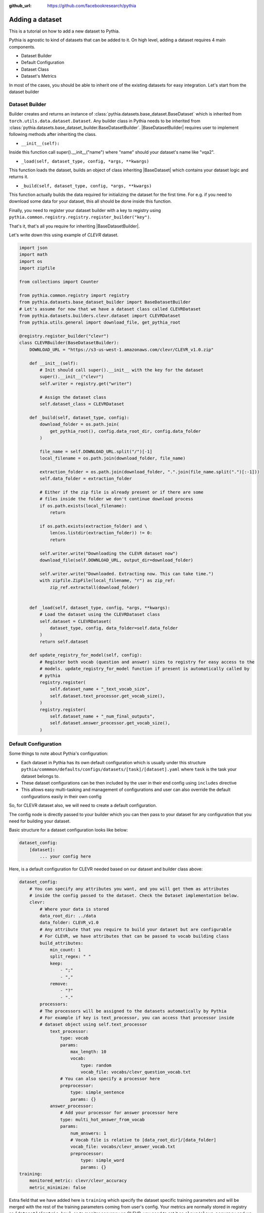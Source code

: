 :github_url: https://github.com/facebookresearch/pythia

################
Adding a dataset
################

This is a tutorial on how to add a new dataset to Pythia.

Pythia is agnostic to kind of datasets that can be added to it. On high level, adding a dataset requires 4 main components.

- Dataset Builder
- Default Configuration
- Dataset Class
- Dataset's Metrics

In most of the cases, you should be able to inherit one of the existing datasets for easy integration. Let's start from the dataset builder


Dataset Builder
===============

Builder creates and returns an instance of :class:`pythia.datasets.base_dataset.BaseDataset` which is inherited from ``torch.utils.data.dataset.Dataset``.
Any builder class in Pythia needs to be inherited from :class:`pythia.datasets.base_dataset_builder.BaseDatasetBuilder`. |BaseDatasetBuilder| requires
user to implement following methods after inheriting the class.

- ``__init__(self):``

Inside this function call super().__init__("name") where "name" should your dataset's name like "vqa2".

- ``_load(self, dataset_type, config, *args, **kwargs)``

This function loads the dataset, builds an object of class inheriting |BaseDataset| which contains your dataset logic and returns it.

- ``_build(self, dataset_type, config, *args, **kwargs)``

This function actually builds the data required for initializing the dataset for the first time. For e.g. if you need to download some data for your dataset, this
all should be done inside this function.

Finally, you need to register your dataset builder with a key to registry using ``pythia.common.registry.registry.register_builder("key")``.

That's it, that's all you require for inheriting |BaseDatasetBuilder|.

Let's write down this using example of *CLEVR* dataset.

.. code-block:: python

    import json
    import math
    import os
    import zipfile

    from collections import Counter

    from pythia.common.registry import registry
    from pythia.datasets.base_dataset_builder import BaseDatasetBuilder
    # Let's assume for now that we have a dataset class called CLEVRDataset
    from pythia.datasets.builders.clevr.dataset import CLEVRDataset
    from pythia.utils.general import download_file, get_pythia_root

    @registry.register_builder("clevr")
    class CLEVRBuilder(BaseDatasetBuilder):
        DOWNLOAD_URL = "https://s3-us-west-1.amazonaws.com/clevr/CLEVR_v1.0.zip"

        def __init__(self):
            # Init should call super().__init__ with the key for the dataset
            super().__init__("clevr")
            self.writer = registry.get("writer")

            # Assign the dataset class
            self.dataset_class = CLEVRDataset

        def _build(self, dataset_type, config):
            download_folder = os.path.join(
                get_pythia_root(), config.data_root_dir, config.data_folder
            )

            file_name = self.DOWNLOAD_URL.split("/")[-1]
            local_filename = os.path.join(download_folder, file_name)

            extraction_folder = os.path.join(download_folder, ".".join(file_name.split(".")[:-1]))
            self.data_folder = extraction_folder

            # Either if the zip file is already present or if there are some
            # files inside the folder we don't continue download process
            if os.path.exists(local_filename):
                return

            if os.path.exists(extraction_folder) and \
                len(os.listdir(extraction_folder)) != 0:
                return

            self.writer.write("Downloading the CLEVR dataset now")
            download_file(self.DOWNLOAD_URL, output_dir=download_folder)

            self.writer.write("Downloaded. Extracting now. This can take time.")
            with zipfile.ZipFile(local_filename, "r") as zip_ref:
                zip_ref.extractall(download_folder)


        def _load(self, dataset_type, config, *args, **kwargs):
            # Load the dataset using the CLEVRDataset class
            self.dataset = CLEVRDataset(
                dataset_type, config, data_folder=self.data_folder
            )
            return self.dataset

        def update_registry_for_model(self, config):
            # Register both vocab (question and answer) sizes to registry for easy access to the
            # models. update_registry_for_model function if present is automatically called by
            # pythia
            registry.register(
                self.dataset_name + "_text_vocab_size",
                self.dataset.text_processor.get_vocab_size(),
            )
            registry.register(
                self.dataset_name + "_num_final_outputs",
                self.dataset.answer_processor.get_vocab_size(),
            )

Default Configuration
=====================

Some things to note about Pythia's configuration:

- Each dataset in Pythia has its own default configuration which is usually under this structure
  ``pythia/commmon/defaults/configs/datasets/[task]/[dataset].yaml`` where ``task`` is the task your dataset belongs to.
- These dataset configurations can be then included by the user in their end config using ``includes`` directive
- This allows easy multi-tasking and management of configurations and user can also override the default configurations
  easily in their own config

So, for CLEVR dataset also, we will need to create a default configuration.

The config node is directly passed to your builder which you can then pass to your dataset for any configuration that you need
for building your dataset.

Basic structure for a dataset configuration looks like below:

.. code-block:: yaml

    dataset_config:
        [dataset]:
            ... your config here

.. note:

    ``processors`` in your dataset configuration are directly converted to attributes based on the key and are
    automatically initialized with parameters mentioned in the config.

Here, is a default configuration for CLEVR needed based on our dataset and builder class above:

.. code-block:: yaml

    dataset_config:
        # You can specify any attributes you want, and you will get them as attributes
        # inside the config passed to the dataset. Check the Dataset implementation below.
        clevr:
            # Where your data is stored
            data_root_dir: ../data
            data_folder: CLEVR_v1.0
            # Any attribute that you require to build your dataset but are configurable
            # For CLEVR, we have attributes that can be passed to vocab building class
            build_attributes:
                min_count: 1
                split_regex: " "
                keep:
                    - ";"
                    - ","
                remove:
                    - "?"
                    - "."
            processors:
            # The processors will be assigned to the datasets automatically by Pythia
            # For example if key is text_processor, you can access that processor inside
            # dataset object using self.text_processor
                text_processor:
                    type: vocab
                    params:
                        max_length: 10
                        vocab:
                            type: random
                            vocab_file: vocabs/clevr_question_vocab.txt
                    # You can also specify a processor here
                    preprocessor:
                        type: simple_sentence
                        params: {}
                answer_processor:
                    # Add your processor for answer processor here
                    type: multi_hot_answer_from_vocab
                    params:
                        num_answers: 1
                        # Vocab file is relative to [data_root_dir]/[data_folder]
                        vocab_file: vocabs/clevr_answer_vocab.txt
                        preprocessor:
                            type: simple_word
                            params: {}
    training:
        monitored_metric: clevr/clevr_accuracy
        metric_minimize: false


Extra field that we have added here is ``training`` which specify the dataset specific training parameters and will
be merged with the rest of the training parameters coming from user's config. Your metrics are normally stored in registry as
``[dataset]/[metric_key]``, so to monitor accuracy on CLEVR, you need to set it as ``clevr/clevr_accuracy`` and we need to maximize it,
we set ``metric_minimize`` to ``false``.

.. note:

    Since, in v0.3, models are expected to return the metrics, so these attributes will also need to be specified by the user
    in future based on the metrics they are optimizing. Thus, in future warnings, these will move to user configs for models.

For processors, check :class:`pythia.datasets.processors` to understand how to create a processor and different processors that are
already available in Pythia.

Dataset Class
=============

Next step is to actually build a dataset class which inherits |BaseDataset| so it can interact with PyTorch
dataloaders. Follow the steps below to inherit and create your dataset's class.

- Inherit :class:`pythia.datasets.base_dataset.BaseDataset`
- Implement ``__init__(self, dataset_type, config)``. Call parent's init using ``super().__init__("name", dataset_type, config)``
  where "name" is the string representing the name of your dataset.
- Implement ``get_item(self, idx)``, our replacement for normal ``__getitem__(self, idx)`` you would implement for a torch dataset. This needs to
  return an object of class :class:Sample.
- Implement ``__len__(self)`` method, which represents size of your dataset.
- [Optional] Implement ``load_item(self, idx)`` if you need to load something or do something else with data and then call it inside ``get_item``.

.. note:

    Actual implementation of the dataset might differ due to support for distributed training.

.. code-block:: python

    import os
    import json

    import numpy as np
    import torch

    from PIL import Image

    from pythia.common.registry import registry
    from pythia.common.sample import Sample
    from pythia.datasets.base_dataset import BaseDataset
    from pythia.utils.general import get_pythia_root
    from pythia.utils.text import VocabFromText, tokenize


    class CLEVRDataset(BaseDataset):
        def __init__(self, dataset_type, config, data_folder=None, *args, **kwargs):
            super().__init__("clevr", dataset_type, config)
            self._data_folder = data_folder
            self._data_root_dir = os.path.join(get_pythia_root(), config.data_root_dir)

            if not self._data_folder:
                self._data_folder = os.path.join(self._data_root_dir, config.data_folder)

            if not os.path.exists(self._data_folder):
                raise RuntimeError(
                    "Data folder {} for CLEVR is not present".format(self._data_folder)
                )

            # Check if the folder was actually extracted in the subfolder
            if config.data_folder in os.listdir(self._data_folder):
                self._data_folder = os.path.join(self._data_folder, config.data_folder)

            if len(os.listdir(self._data_folder)) == 0:
                raise RuntimeError("CLEVR dataset folder is empty")

            self._load()

        def _load(self):
            self.image_path = os.path.join(self._data_folder, "images", self._dataset_type)

            with open(
                os.path.join(
                    self._data_folder,
                    "questions",
                    "CLEVR_{}_questions.json".format(self._dataset_type),
                )
            ) as f:
                self.questions = json.load(f)["questions"]
                self._build_vocab(self.questions, "question")
                self._build_vocab(self.questions, "answer")

        def __len__(self):
            # __len__ tells how many samples are there
            return len(self.questions)

        def _get_vocab_path(self, attribute):
            return os.path.join(
                self._data_root_dir, "vocabs",
                "{}_{}_vocab.txt".format(self._name, attribute)
            )

        def _build_vocab(self, questions, attribute):
            # This function builds vocab for questions and answers but not required for the
            # tutorial
            ...

        def get_item(self, idx):
            # Get item is like your normal __getitem__ in PyTorch Dataset. Based on id
            # return a sample. Check VQA2Dataset implementation if you want to see how
            # to do caching in Pythia
            data = self.questions[idx]

            # Each call to get_item from dataloader returns a Sample class object which
            # collated by our special batch collator to a SampleList which is basically
            # a attribute based batch in layman terms
            current_sample = Sample()

            question = data["question"]
            tokens = tokenize(question, keep=[";", ","], remove=["?", "."])

            # This processors are directly assigned as attributes to dataset based on the config
            # we created above
            processed = self.text_processor({"tokens": tokens})
            # Add the question as text attribute to the sample
            current_sample.text = processed["text"]

            processed = self.answer_processor({"answers": [data["answer"]]})
            # Now add answers and then the targets. We normally use "targets" for what
            # should be the final output from the model in Pythia
            current_sample.answers = processed["answers"]
            current_sample.targets = processed["answers_scores"]

            image_path = os.path.join(self.image_path, data["image_filename"])
            image = np.true_divide(Image.open(image_path).convert("RGB"), 255)
            image = image.astype(np.float32)
            # Process and add image as a tensor
            current_sample.image = torch.from_numpy(image.transpose(2, 0, 1))

            # Return your sample and Pythia will automatically convert it to SampleList before
            # passing to the model
            return current_sample



Metrics
=======

For your dataset to be compatible out of the box, it is a good practice to also add the metrics your dataset requires.
All metrics for now go inside ``pythia/modules/metrics.py``. All metrics inherit |BaseMetric| and implement a function ``calculate``
with signature ``calculate(self, sample_list, model_output, *args, **kwargs)`` where ``sample_list`` (|SampleList|) is the current batch and
``model_output`` is a dict return by your model for current ``sample_list``. Normally, you should define the keys you want inside
``model_output`` and ``sample_list``. Finally, you should register your metric to registry using ``@registry.register_metric('[key]')``
where '[key]' is the key for your metric. Here is a sample implementation of accuracy metric used in CLEVR dataset:

.. code-block: python

    @registry.register_metric("accuracy")
    class Accuracy(BaseMetric):
        """Metric for calculating accuracy.

        **Key:** ``accuracy``
        """

        def __init__(self):
            super().__init__("accuracy")

        def calculate(self, sample_list, model_output, *args, **kwargs):
            """Calculate accuracy and return it back.

            Args:
                sample_list (SampleList): SampleList provided by DataLoader for
                                    current iteration
                model_output (Dict): Dict returned by model.

            Returns:
                torch.FloatTensor: accuracy.

            """
            output = model_output["scores"]
            expected = sample_list["targets"]

            if output.dim() == 2:
                output = torch.max(output, 1)[1]

            # If more than 1
            if expected.dim() == 2:
                expected = torch.max(expected, 1)[1]

            correct = (expected == output.squeeze()).sum().float()
            total = len(expected)

            value = correct / total
            return value


These are the common steps you need to follow when you are adding a dataset to Pythia.

.. |BaseDatasetBuilder| replace:: :class:`~pythia.datasets.base_dataset_builder.BaseDatasetBuilder`
.. |BaseDataset| replace:: :class:`~pythia.datasets.base_dataset.BaseDataset`
.. |SampleList| replace:: :class:`~pythia.common.sample.SampleList`
.. |BaseMetric| replace:: :class:`~pythia.modules.metrics.BaseMetric`
